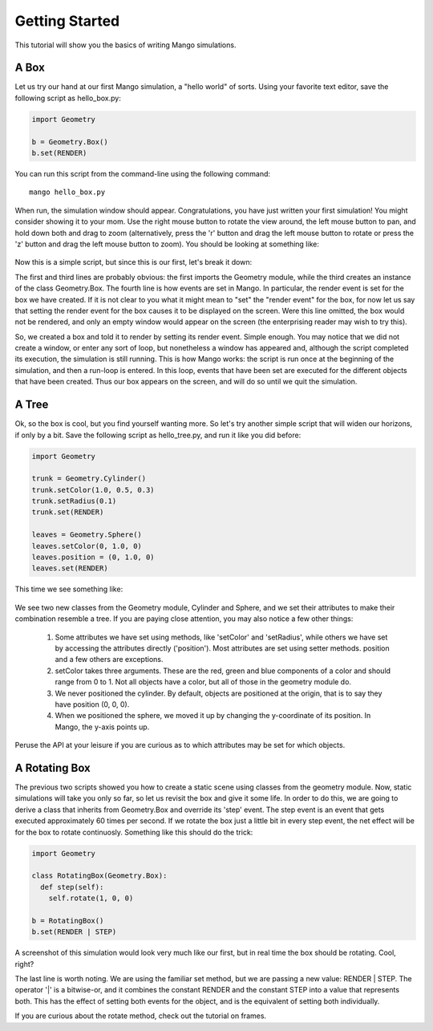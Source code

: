 Getting Started
===============
This tutorial will show you the basics of writing Mango simulations.

A Box
------

Let us try our hand at our first Mango simulation, a "hello world" of sorts. Using your
favorite text editor, save the following script as hello_box.py:

.. code-block:: python
   
   import Geometry

   b = Geometry.Box()
   b.set(RENDER)

You can run this script from the command-line using the following 
command:: 

  mango hello_box.py

When run, the simulation window should appear. Congratulations, you have just written
your first simulation! You might consider showing it to your mom. Use the 
right mouse button to rotate the view around, the left mouse button to pan, and hold
down both and drag to zoom (alternatively, press the 'r' button and drag the left
mouse button to rotate or press the 'z' button and drag the left mouse button to zoom). 
You should be looking at something like:

  .. image:: python/hello_box1.png
     :width: 360
     :height: 240

Now this is a simple script, but since this is our first, let's break it down:

The first and third lines are probably obvious: the first imports the Geometry module,
while the third creates an instance of the class Geometry.Box. The fourth line is how
events are set in Mango. In particular, the render event is set for the box we have 
created. If it is not clear to you what it might mean to "set" the "render event" for 
the box, for now let us say that setting the render event for the box causes it to be
displayed on the screen. Were this line omitted, the box would not be rendered, and
only an empty window would appear on the screen (the enterprising reader may wish to 
try this).

So, we created a box and told it to render by setting its render event. Simple enough. 
You may notice that we did not create a window, or enter any sort of loop, but 
nonetheless a window has appeared and, although the script completed its execution,
the simulation is still running. This is how Mango works: the script is run once at the
beginning of the simulation, and then a run-loop is entered. In this loop, events that
have been set are executed for the different objects that have been created. Thus our 
box appears on the screen, and will do so until we quit the simulation.

A Tree
-----------

Ok, so the box is cool, but you find yourself wanting more. So let's try another 
simple script that will widen our horizons, if only by a bit. Save the following 
script as hello_tree.py, and run it like you did before:

.. code-block:: python

   import Geometry

   trunk = Geometry.Cylinder()
   trunk.setColor(1.0, 0.5, 0.3)
   trunk.setRadius(0.1)
   trunk.set(RENDER)
   
   leaves = Geometry.Sphere()
   leaves.setColor(0, 1.0, 0)
   leaves.position = (0, 1.0, 0)
   leaves.set(RENDER)

This time we see something like:

  .. image:: python/hello_tree1.png
     :width: 360
     :height: 240

We see two new classes from the Geometry module, Cylinder and 
Sphere, and we set their attributes to make their combination resemble a tree. If 
you are paying close attention, you may also notice a few other things:

  1. Some attributes we have set using methods, like 'setColor' and 'setRadius', while
     others we have set by accessing the attributes directly ('position'). Most
     attributes are set using setter methods. position and a few others are exceptions.
  2. setColor takes three arguments. These are the red, green and blue components of
     a color and should range from 0 to 1. Not all objects have a color, but all of
     those in the geometry module do.
  3. We never positioned the cylinder. By default, objects are positioned at the 
     origin, that is to say they have position (0, 0, 0).
  4. When we positioned the sphere, we moved it up by changing the y-coordinate of
     its position. In Mango, the y-axis points up.

Peruse the API at your leisure if you are curious as to which attributes may be set for 
which objects.



A Rotating Box
---------------

The previous two scripts showed you how to create a static scene using classes from
the geometry module. Now, static simulations will take you only so far, so let us 
revisit the box and give it some life. In order to do this, we are going to derive
a class that inherits from Geometry.Box and override its 'step' event. The step
event is an event that gets executed approximately 60 times per second. If we rotate
the box just a little bit in every step event, the net effect will be for the box
to rotate continuosly. Something like this should do the trick:

.. code-block:: python

   import Geometry

   class RotatingBox(Geometry.Box):
     def step(self):
       self.rotate(1, 0, 0)

   b = RotatingBox()
   b.set(RENDER | STEP)

A screenshot of this simulation would look very much like our first, but in real time
the box should be rotating. Cool, right? 

The last line is worth noting. We are using the familiar set method, but we are passing
a new value: RENDER | STEP. The operator '|' is a bitwise-or, and it combines the 
constant RENDER and the constant STEP into a value that represents both. This has the
effect of setting both events for the object, and is the equivalent of setting both
individually. 

If you are curious about the rotate method, check out the tutorial on frames.
